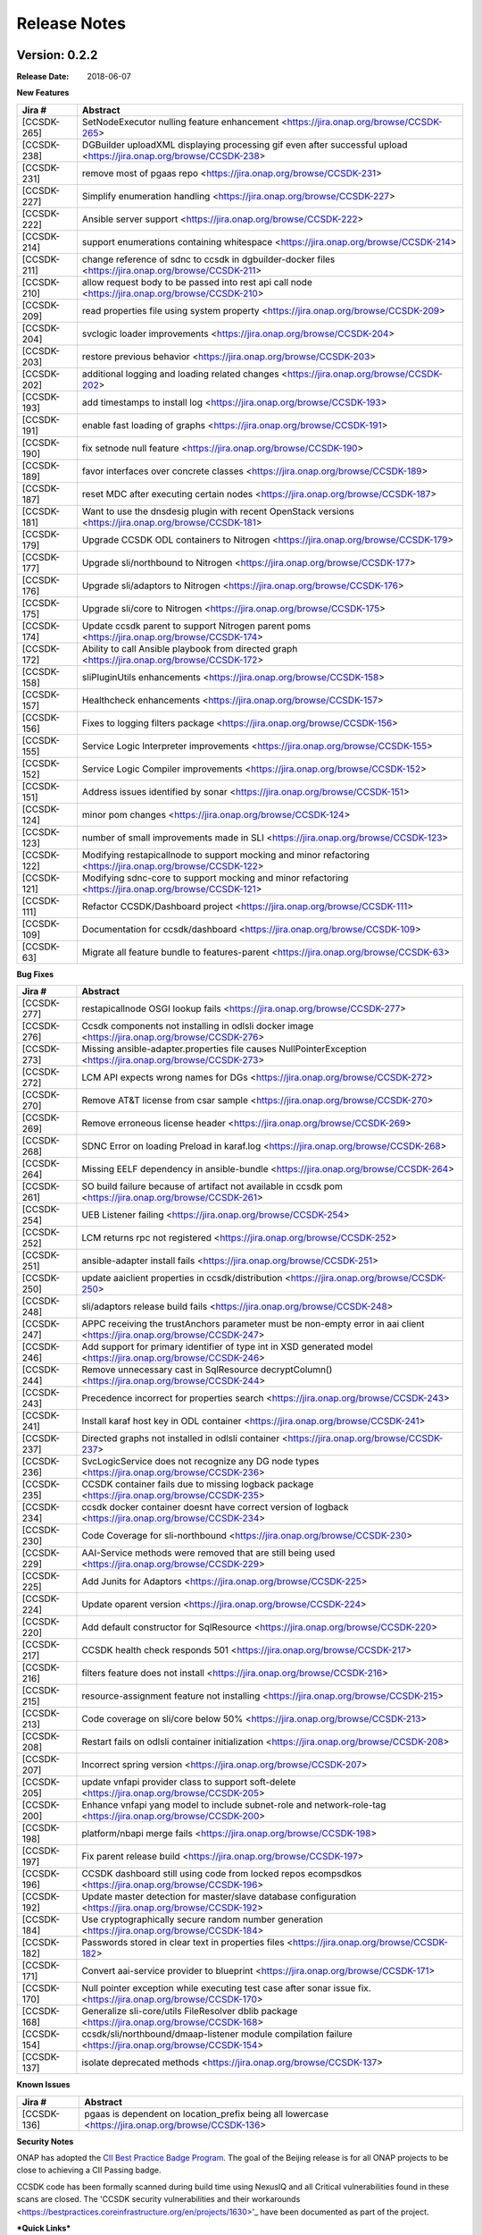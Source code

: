 .. This work is licensed under a Creative Commons Attribution 4.0 International License.

Release Notes
=============

Version: 0.2.2
--------------


:Release Date: 2018-06-07



**New Features**

+-------------+---------------------------------------------------------------------------------------------------------------------+
| Jira #      | Abstract                                                                                                            |
+=============+=====================================================================================================================+
| [CCSDK-265] | SetNodeExecutor nulling feature enhancement <https://jira.onap.org/browse/CCSDK-265>                                |
+-------------+---------------------------------------------------------------------------------------------------------------------+
| [CCSDK-238] | DGBuilder uploadXML displaying processing gif even after successful upload <https://jira.onap.org/browse/CCSDK-238> |
+-------------+---------------------------------------------------------------------------------------------------------------------+
| [CCSDK-231] | remove most of pgaas repo <https://jira.onap.org/browse/CCSDK-231>                                                  |
+-------------+---------------------------------------------------------------------------------------------------------------------+
| [CCSDK-227] | Simplify enumeration handling <https://jira.onap.org/browse/CCSDK-227>                                              |
+-------------+---------------------------------------------------------------------------------------------------------------------+
| [CCSDK-222] | Ansible server support <https://jira.onap.org/browse/CCSDK-222>                                                     |
+-------------+---------------------------------------------------------------------------------------------------------------------+
| [CCSDK-214] | support enumerations containing whitespace <https://jira.onap.org/browse/CCSDK-214>                                 |
+-------------+---------------------------------------------------------------------------------------------------------------------+
| [CCSDK-211] | change reference of sdnc to ccsdk in dgbuilder-docker files <https://jira.onap.org/browse/CCSDK-211>                |
+-------------+---------------------------------------------------------------------------------------------------------------------+
| [CCSDK-210] | allow request body to be passed into rest api call node <https://jira.onap.org/browse/CCSDK-210>                    |
+-------------+---------------------------------------------------------------------------------------------------------------------+
| [CCSDK-209] | read properties file using system property <https://jira.onap.org/browse/CCSDK-209>                                 |
+-------------+---------------------------------------------------------------------------------------------------------------------+
| [CCSDK-204] | svclogic loader improvements <https://jira.onap.org/browse/CCSDK-204>                                               | 
+-------------+---------------------------------------------------------------------------------------------------------------------+
| [CCSDK-203] | restore previous behavior <https://jira.onap.org/browse/CCSDK-203>                                                  |
+-------------+---------------------------------------------------------------------------------------------------------------------+
| [CCSDK-202] | additional logging and loading related changes <https://jira.onap.org/browse/CCSDK-202>                             |
+-------------+---------------------------------------------------------------------------------------------------------------------+
| [CCSDK-193] | add timestamps to install log <https://jira.onap.org/browse/CCSDK-193>                                              |
+-------------+---------------------------------------------------------------------------------------------------------------------+
| [CCSDK-191] | enable fast loading of graphs <https://jira.onap.org/browse/CCSDK-191>                                              |
+-------------+---------------------------------------------------------------------------------------------------------------------+
| [CCSDK-190] | fix setnode null feature <https://jira.onap.org/browse/CCSDK-190>                                                   |
+-------------+---------------------------------------------------------------------------------------------------------------------+
| [CCSDK-189] | favor interfaces over concrete classes <https://jira.onap.org/browse/CCSDK-189>                                     |
+-------------+---------------------------------------------------------------------------------------------------------------------+
| [CCSDK-187] | reset MDC after executing certain nodes <https://jira.onap.org/browse/CCSDK-187>                                    |
+-------------+---------------------------------------------------------------------------------------------------------------------+
| [CCSDK-181] | Want to use the dnsdesig plugin with recent OpenStack versions <https://jira.onap.org/browse/CCSDK-181>             |
+-------------+---------------------------------------------------------------------------------------------------------------------+
| [CCSDK-179] | Upgrade CCSDK ODL containers to Nitrogen <https://jira.onap.org/browse/CCSDK-179>                                   |
+-------------+---------------------------------------------------------------------------------------------------------------------+
| [CCSDK-177] | Upgrade sli/northbound to Nitrogen <https://jira.onap.org/browse/CCSDK-177>                                         |
+-------------+---------------------------------------------------------------------------------------------------------------------+
| [CCSDK-176] | Upgrade sli/adaptors to Nitrogen <https://jira.onap.org/browse/CCSDK-176>                                           |
+-------------+---------------------------------------------------------------------------------------------------------------------+
| [CCSDK-175] | Upgrade sli/core to Nitrogen <https://jira.onap.org/browse/CCSDK-175>                                               |
+-------------+---------------------------------------------------------------------------------------------------------------------+
| [CCSDK-174] | Update ccsdk parent to support Nitrogen parent poms <https://jira.onap.org/browse/CCSDK-174>                        |
+-------------+---------------------------------------------------------------------------------------------------------------------+
| [CCSDK-172] | Ability to call Ansible playbook from directed graph <https://jira.onap.org/browse/CCSDK-172>                       |
+-------------+---------------------------------------------------------------------------------------------------------------------+
| [CCSDK-158] | sliPluginUtils enhancements <https://jira.onap.org/browse/CCSDK-158>                                                |
+-------------+---------------------------------------------------------------------------------------------------------------------+
| [CCSDK-157] | Healthcheck enhancements <https://jira.onap.org/browse/CCSDK-157>                                                   |
+-------------+---------------------------------------------------------------------------------------------------------------------+
| [CCSDK-156] | Fixes to logging filters package <https://jira.onap.org/browse/CCSDK-156>                                           |
+-------------+---------------------------------------------------------------------------------------------------------------------+
| [CCSDK-155] | Service Logic Interpreter improvements <https://jira.onap.org/browse/CCSDK-155>                                     |
+-------------+---------------------------------------------------------------------------------------------------------------------+
| [CCSDK-152] | Service Logic Compiler improvements <https://jira.onap.org/browse/CCSDK-152>                                        |
+-------------+---------------------------------------------------------------------------------------------------------------------+
| [CCSDK-151] | Address issues identified by sonar <https://jira.onap.org/browse/CCSDK-151>                                         |
+-------------+---------------------------------------------------------------------------------------------------------------------+
| [CCSDK-124] | minor pom changes <https://jira.onap.org/browse/CCSDK-124>                                                          | 
+-------------+---------------------------------------------------------------------------------------------------------------------+
| [CCSDK-123] | number of small improvements made in SLI <https://jira.onap.org/browse/CCSDK-123>                                   |
+-------------+---------------------------------------------------------------------------------------------------------------------+
| [CCSDK-122] | Modifying restapicallnode to support mocking and minor refactoring <https://jira.onap.org/browse/CCSDK-122>         |
+-------------+---------------------------------------------------------------------------------------------------------------------+
| [CCSDK-121] | Modifying sdnc-core to support mocking and minor refactoring <https://jira.onap.org/browse/CCSDK-121>               |
+-------------+---------------------------------------------------------------------------------------------------------------------+
| [CCSDK-111] | Refactor CCSDK/Dashboard project <https://jira.onap.org/browse/CCSDK-111>                                           |
+-------------+---------------------------------------------------------------------------------------------------------------------+
| [CCSDK-109] | Documentation for ccsdk/dashboard <https://jira.onap.org/browse/CCSDK-109>                                          |
+-------------+---------------------------------------------------------------------------------------------------------------------+
| [CCSDK-63]  | Migrate all feature bundle to features-parent <https://jira.onap.org/browse/CCSDK-63>                               | 
+-------------+---------------------------------------------------------------------------------------------------------------------+

**Bug Fixes**

+-------------+--------------------------------------------------------------------------------------------------------------------------+
| Jira #      | Abstract                                                                                                                 |
+=============+==========================================================================================================================+
| [CCSDK-277] | restapicallnode OSGI lookup fails <https://jira.onap.org/browse/CCSDK-277>                                               |
+-------------+--------------------------------------------------------------------------------------------------------------------------+
| [CCSDK-276] | Ccsdk components not installing in odlsli docker image <https://jira.onap.org/browse/CCSDK-276>                          |
+-------------+--------------------------------------------------------------------------------------------------------------------------+
| [CCSDK-273] | Missing ansible-adapter.properties file causes NullPointerException <https://jira.onap.org/browse/CCSDK-273>             |
+-------------+--------------------------------------------------------------------------------------------------------------------------+
| [CCSDK-272] | LCM API expects wrong names for DGs <https://jira.onap.org/browse/CCSDK-272>                                             |
+-------------+--------------------------------------------------------------------------------------------------------------------------+
| [CCSDK-270] | Remove AT&T license from csar sample <https://jira.onap.org/browse/CCSDK-270>                                            |
+-------------+--------------------------------------------------------------------------------------------------------------------------+
| [CCSDK-269] | Remove erroneous license header <https://jira.onap.org/browse/CCSDK-269>                                                 |
+-------------+--------------------------------------------------------------------------------------------------------------------------+
| [CCSDK-268] | SDNC Error on loading Preload in karaf.log <https://jira.onap.org/browse/CCSDK-268>                                      |
+-------------+--------------------------------------------------------------------------------------------------------------------------+
| [CCSDK-264] | Missing EELF dependency in ansible-bundle <https://jira.onap.org/browse/CCSDK-264>                                       |
+-------------+--------------------------------------------------------------------------------------------------------------------------+
| [CCSDK-261] | SO build failure because of artifact not available in ccsdk pom <https://jira.onap.org/browse/CCSDK-261>                 |
+-------------+--------------------------------------------------------------------------------------------------------------------------+
| [CCSDK-254] | UEB Listener failing <https://jira.onap.org/browse/CCSDK-254>                                                            |
+-------------+--------------------------------------------------------------------------------------------------------------------------+
| [CCSDK-252] | LCM returns rpc not registered <https://jira.onap.org/browse/CCSDK-252>                                                  |
+-------------+--------------------------------------------------------------------------------------------------------------------------+
| [CCSDK-251] | ansible-adapter install fails <https://jira.onap.org/browse/CCSDK-251>                                                   |
+-------------+--------------------------------------------------------------------------------------------------------------------------+
| [CCSDK-250] | update aaiclient properties in ccsdk/distribution <https://jira.onap.org/browse/CCSDK-250>                               |
+-------------+--------------------------------------------------------------------------------------------------------------------------+
| [CCSDK-248] | sli/adaptors release build fails <https://jira.onap.org/browse/CCSDK-248>                                                |
+-------------+--------------------------------------------------------------------------------------------------------------------------+
| [CCSDK-247] | APPC receiving the trustAnchors parameter must be non-empty error in aai client <https://jira.onap.org/browse/CCSDK-247> |
+-------------+--------------------------------------------------------------------------------------------------------------------------+
| [CCSDK-246] | Add support for primary identifier of type int in XSD generated model <https://jira.onap.org/browse/CCSDK-246>           |
+-------------+--------------------------------------------------------------------------------------------------------------------------+
| [CCSDK-244] | Remove unnecessary cast in SqlResource decryptColumn() <https://jira.onap.org/browse/CCSDK-244>                          |
+-------------+--------------------------------------------------------------------------------------------------------------------------+
| [CCSDK-243] | Precedence incorrect for properties search <https://jira.onap.org/browse/CCSDK-243>                                      |
+-------------+--------------------------------------------------------------------------------------------------------------------------+
| [CCSDK-241] | Install karaf host key in ODL container <https://jira.onap.org/browse/CCSDK-241>                                         |
+-------------+--------------------------------------------------------------------------------------------------------------------------+
| [CCSDK-237] | Directed graphs not installed in odlsli container <https://jira.onap.org/browse/CCSDK-237>                               |
+-------------+--------------------------------------------------------------------------------------------------------------------------+
| [CCSDK-236] | SvcLogicService does not recognize any DG node types <https://jira.onap.org/browse/CCSDK-236>                            |
+-------------+--------------------------------------------------------------------------------------------------------------------------+
| [CCSDK-235] | CCSDK container fails due to missing logback package <https://jira.onap.org/browse/CCSDK-235>                            |
+-------------+--------------------------------------------------------------------------------------------------------------------------+
| [CCSDK-234] | ccsdk docker container doesnt have correct version of logback <https://jira.onap.org/browse/CCSDK-234>                   |
+-------------+--------------------------------------------------------------------------------------------------------------------------+
| [CCSDK-230] | Code Coverage for sli-northbound <https://jira.onap.org/browse/CCSDK-230>                                                |
+-------------+--------------------------------------------------------------------------------------------------------------------------+
| [CCSDK-229] | AAI-Service methods were removed that are still being used <https://jira.onap.org/browse/CCSDK-229>                      |
+-------------+--------------------------------------------------------------------------------------------------------------------------+
| [CCSDK-225] | Add Junits for Adaptors <https://jira.onap.org/browse/CCSDK-225>                                                         |
+-------------+--------------------------------------------------------------------------------------------------------------------------+
| [CCSDK-224] | Update oparent version <https://jira.onap.org/browse/CCSDK-224>                                                          |
+-------------+--------------------------------------------------------------------------------------------------------------------------+
| [CCSDK-220] | Add default constructor for SqlResource <https://jira.onap.org/browse/CCSDK-220>                                         |
+-------------+--------------------------------------------------------------------------------------------------------------------------+
| [CCSDK-217] | CCSDK health check responds 501 <https://jira.onap.org/browse/CCSDK-217>                                                 |
+-------------+--------------------------------------------------------------------------------------------------------------------------+
| [CCSDK-216] | filters feature does not install <https://jira.onap.org/browse/CCSDK-216>                                                |
+-------------+--------------------------------------------------------------------------------------------------------------------------+
| [CCSDK-215] | resource-assignment feature not installing <https://jira.onap.org/browse/CCSDK-215>                                      |
+-------------+--------------------------------------------------------------------------------------------------------------------------+
| [CCSDK-213] | Code coverage on sli/core below 50% <https://jira.onap.org/browse/CCSDK-213>                                             |
+-------------+--------------------------------------------------------------------------------------------------------------------------+
| [CCSDK-208] | Restart fails on odlsli container initialization <https://jira.onap.org/browse/CCSDK-208>                                |
+-------------+--------------------------------------------------------------------------------------------------------------------------+
| [CCSDK-207] | Incorrect spring version <https://jira.onap.org/browse/CCSDK-207>                                                        |
+-------------+--------------------------------------------------------------------------------------------------------------------------+
| [CCSDK-205] | update vnfapi provider class to support soft-delete <https://jira.onap.org/browse/CCSDK-205>                             |
+-------------+--------------------------------------------------------------------------------------------------------------------------+
| [CCSDK-200] | Enhance vnfapi yang model to include subnet-role and network-role-tag <https://jira.onap.org/browse/CCSDK-200>           |
+-------------+--------------------------------------------------------------------------------------------------------------------------+
| [CCSDK-198] | platform/nbapi merge fails <https://jira.onap.org/browse/CCSDK-198>                                                      |
+-------------+--------------------------------------------------------------------------------------------------------------------------+
| [CCSDK-197] | Fix parent release build <https://jira.onap.org/browse/CCSDK-197>                                                        |
+-------------+--------------------------------------------------------------------------------------------------------------------------+
| [CCSDK-196] | CCSDK dashboard still using code from locked repos ecompsdkos <https://jira.onap.org/browse/CCSDK-196>                   |
+-------------+--------------------------------------------------------------------------------------------------------------------------+
| [CCSDK-192] | Update master detection for master/slave database configuration <https://jira.onap.org/browse/CCSDK-192>                 |
+-------------+--------------------------------------------------------------------------------------------------------------------------+
| [CCSDK-184] | Use cryptographically secure random number generation <https://jira.onap.org/browse/CCSDK-184>                           |
+-------------+--------------------------------------------------------------------------------------------------------------------------+
| [CCSDK-182] | Passwords stored in clear text in properties files <https://jira.onap.org/browse/CCSDK-182>                              |
+-------------+--------------------------------------------------------------------------------------------------------------------------+
| [CCSDK-171] | Convert aai-service provider to blueprint <https://jira.onap.org/browse/CCSDK-171>                                       |
+-------------+--------------------------------------------------------------------------------------------------------------------------+
| [CCSDK-170] | Null pointer exception while executing test case after sonar issue fix. <https://jira.onap.org/browse/CCSDK-170>         |
+-------------+--------------------------------------------------------------------------------------------------------------------------+
| [CCSDK-168] | Generalize sli-core/utils FileResolver dblib package <https://jira.onap.org/browse/CCSDK-168>                            |
+-------------+--------------------------------------------------------------------------------------------------------------------------+
| [CCSDK-154] | ccsdk/sli/northbound/dmaap-listener module compilation failure <https://jira.onap.org/browse/CCSDK-154>                  |
+-------------+--------------------------------------------------------------------------------------------------------------------------+
| [CCSDK-137] | isolate deprecated methods <https://jira.onap.org/browse/CCSDK-137>                                                      |
+-------------+--------------------------------------------------------------------------------------------------------------------------+

**Known Issues**

+-------------+-----------------------------------------------------------------------------------------------------+
| Jira #      | Abstract                                                                                            |
+=============+=====================================================================================================+
| [CCSDK-136] | pgaas is dependent on location\_prefix being all lowercase <https://jira.onap.org/browse/CCSDK-136> |
+-------------+-----------------------------------------------------------------------------------------------------+

**Security Notes**

ONAP has adopted the `CII Best Practice Badge Program <https://bestpractices.coreinfrastructure.org/en>`_. The goal of the Beijing release is for all ONAP projects to be close to achieving a CII Passing badge.

CCSDK code has been formally scanned during build time using NexusIQ and all Critical vulnerabilities found in these scans are closed. The 'CCSDK security vulnerabilities and their workarounds <https://bestpractices.coreinfrastructure.org/en/projects/1630>'_ have been documented as part of the project.

***Quick Links***
 	- `CCSDK project page <https://wiki.onap.org/display/DW/Common+Controller+SDK+Project>'_
 	
 	- `Badging information for CCSDK <https://bestpractices.coreinfrastructure.org/en/projects/1630>'_
 	
 	- `Project Vulnerability Review Table for CCSDK <https://wiki.onap.org/pages/viewpage.action?pageId=28379011>'_
 	
 	- `Badging Requirements <https://github.com/coreinfrastructure/best-practices-badge#core-infrastructure-initiative-best-practices-badge>'_
 	
 	- `Badging Status for all ONAP projects <https://bestpractices.coreinfrastructure.org/en/projects?q=onap>'_

**Upgrade Notes**

N/A

**Deprecation Notes**

N/A

**Other**

N/A


Version: 0.1.0
--------------


:Release Date: 2017-11-16



**New Features**

The Common Controller SDK provides the following functionality :
   - Service Logic Interpreter
   - Database access library (dblib)
   - Service Logic test api (sliapi)
   - MD-SAL data query adaptor
   - SQL query adaptor
   - Resource allocator
   - SDC interface
   - DMAAP interface
   - REST API adaptor


**Bug Fixes**

**Known Issues**
   - `CCSDK-110 <https://jira.onap.org/browse/CCSDK-110>`_ Resolve license issues in dashboard project
   - `CCSDK-136 <https://jira.onap.org/browse/CCSDK-136>`_ pgaas is dependent on location_prefix being all lowercase
   - `CCSDK-137 <https://jira.onap.org/browse/CCSDK-137>`_ isolate deprecated methods

**Security Issues**
   You may want to include a reference to CVE (Common Vulnerabilities and Exposures) `CVE <https://cve.mitre.org>`_


**Upgrade Notes**

**Deprecation Notes**

**Other**

